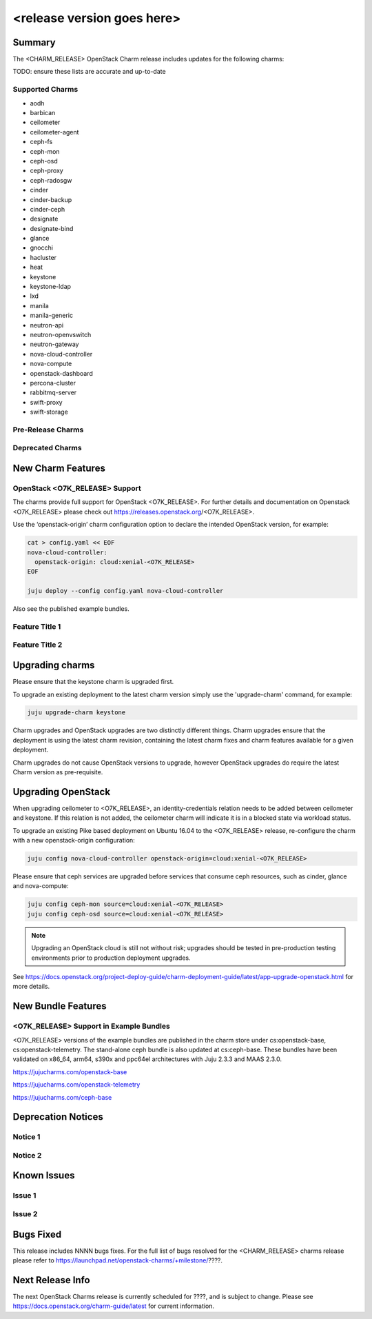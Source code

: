 .. _release_notes_<CHARM_RELEASE>

===========================
<release version goes here>
===========================

Summary
=======

The <CHARM_RELEASE> OpenStack Charm release includes updates for the following charms:

TODO: ensure these lists are accurate and up-to-date

Supported Charms
~~~~~~~~~~~~~~~~

* aodh
* barbican
* ceilometer
* ceilometer-agent
* ceph-fs
* ceph-mon
* ceph-osd
* ceph-proxy
* ceph-radosgw
* cinder
* cinder-backup
* cinder-ceph
* designate
* designate-bind
* glance
* gnocchi
* hacluster
* heat
* keystone
* keystone-ldap
* lxd
* manila
* manila-generic
* neutron-api
* neutron-openvswitch
* neutron-gateway
* nova-cloud-controller
* nova-compute
* openstack-dashboard
* percona-cluster
* rabbitmq-server
* swift-proxy
* swift-storage

Pre-Release Charms
~~~~~~~~~~~~~~~~~~

Deprecated Charms
~~~~~~~~~~~~~~~~~

New Charm Features
==================

OpenStack <O7K_RELEASE> Support
~~~~~~~~~~~~~~~~~~~~~~~~~~~~~~~
The charms provide full support for OpenStack <O7K_RELEASE>. For further details and documentation on Openstack <O7K_RELEASE> please check out https://releases.openstack.org/<O7K_RELEASE>.

Use the ‘openstack-origin’ charm configuration option to declare the intended OpenStack version, for example:

.. code:: bash

    cat > config.yaml << EOF
    nova-cloud-controller:
      openstack-origin: cloud:xenial-<O7K_RELEASE>
    EOF

    juju deploy --config config.yaml nova-cloud-controller

Also see the published example bundles.

Feature Title 1
~~~~~~~~~~~~~~~

Feature Title 2
~~~~~~~~~~~~~~~


Upgrading charms
================

Please ensure that the keystone charm is upgraded first.

To upgrade an existing deployment to the latest charm version simply use the
'upgrade-charm' command, for example:

.. code:: bash

    juju upgrade-charm keystone

Charm upgrades and OpenStack upgrades are two distinctly different things. Charm upgrades ensure that the deployment is using the latest charm revision, containing the latest charm fixes and charm features available for a given deployment.

Charm upgrades do not cause OpenStack versions to upgrade, however OpenStack upgrades do require the latest Charm version as pre-requisite.

Upgrading OpenStack
===================
When upgrading ceilometer to <O7K_RELEASE>, an identity-credentials relation needs to be added between ceilometer and keystone. If this relation is not added, the ceilometer charm will indicate it is in a blocked state via workload status.

To upgrade an existing Pike based deployment on Ubuntu 16.04 to the <O7K_RELEASE>
release, re-configure the charm with a new openstack-origin
configuration:

.. code:: bash

    juju config nova-cloud-controller openstack-origin=cloud:xenial-<O7K_RELEASE>

Please ensure that ceph services are upgraded before services that consume ceph
resources, such as cinder, glance and nova-compute:

.. code:: bash

    juju config ceph-mon source=cloud:xenial-<O7K_RELEASE>
    juju config ceph-osd source=cloud:xenial-<O7K_RELEASE>

.. note::

   Upgrading an OpenStack cloud is still not without risk; upgrades should
   be tested in pre-production testing environments prior to production deployment
   upgrades.

See https://docs.openstack.org/project-deploy-guide/charm-deployment-guide/latest/app-upgrade-openstack.html for more details.


New Bundle Features
===================

<O7K_RELEASE> Support in Example Bundles
~~~~~~~~~~~~~~~~~~~~~~~~~~~~~~~~~~~~~~~~

<O7K_RELEASE> versions of the example bundles are published in the charm store under cs:openstack-base, cs:openstack-telemetry. The stand-alone ceph bundle is also updated at cs:ceph-base. These bundles have been validated on x86_64, arm64, s390x and ppc64el architectures with Juju 2.3.3 and MAAS 2.3.0.

https://jujucharms.com/openstack-base

https://jujucharms.com/openstack-telemetry

https://jujucharms.com/ceph-base



Deprecation Notices
===================

Notice 1
~~~~~~~~

Notice 2
~~~~~~~~


Known Issues
============

Issue 1
~~~~~~~

Issue 2
~~~~~~~


Bugs Fixed
==========

This release includes NNNN bugs fixes. For the full list of bugs resolved for the <CHARM_RELEASE> charms release please refer to https://launchpad.net/openstack-charms/+milestone/????.

Next Release Info
=================
The next OpenStack Charms release is currently scheduled for ????, and is subject to change.  Please see https://docs.openstack.org/charm-guide/latest for current information.

